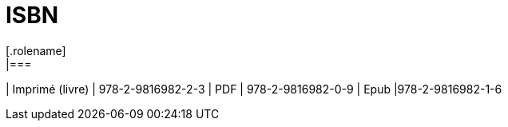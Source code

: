 [#chapter-twelve]
= ISBN
[.rolename]
|===
| Imprimé (livre) |  978-2-9816982-2-3
| PDF | 978-2-9816982-0-9
| Epub |978-2-9816982-1-6
|===
